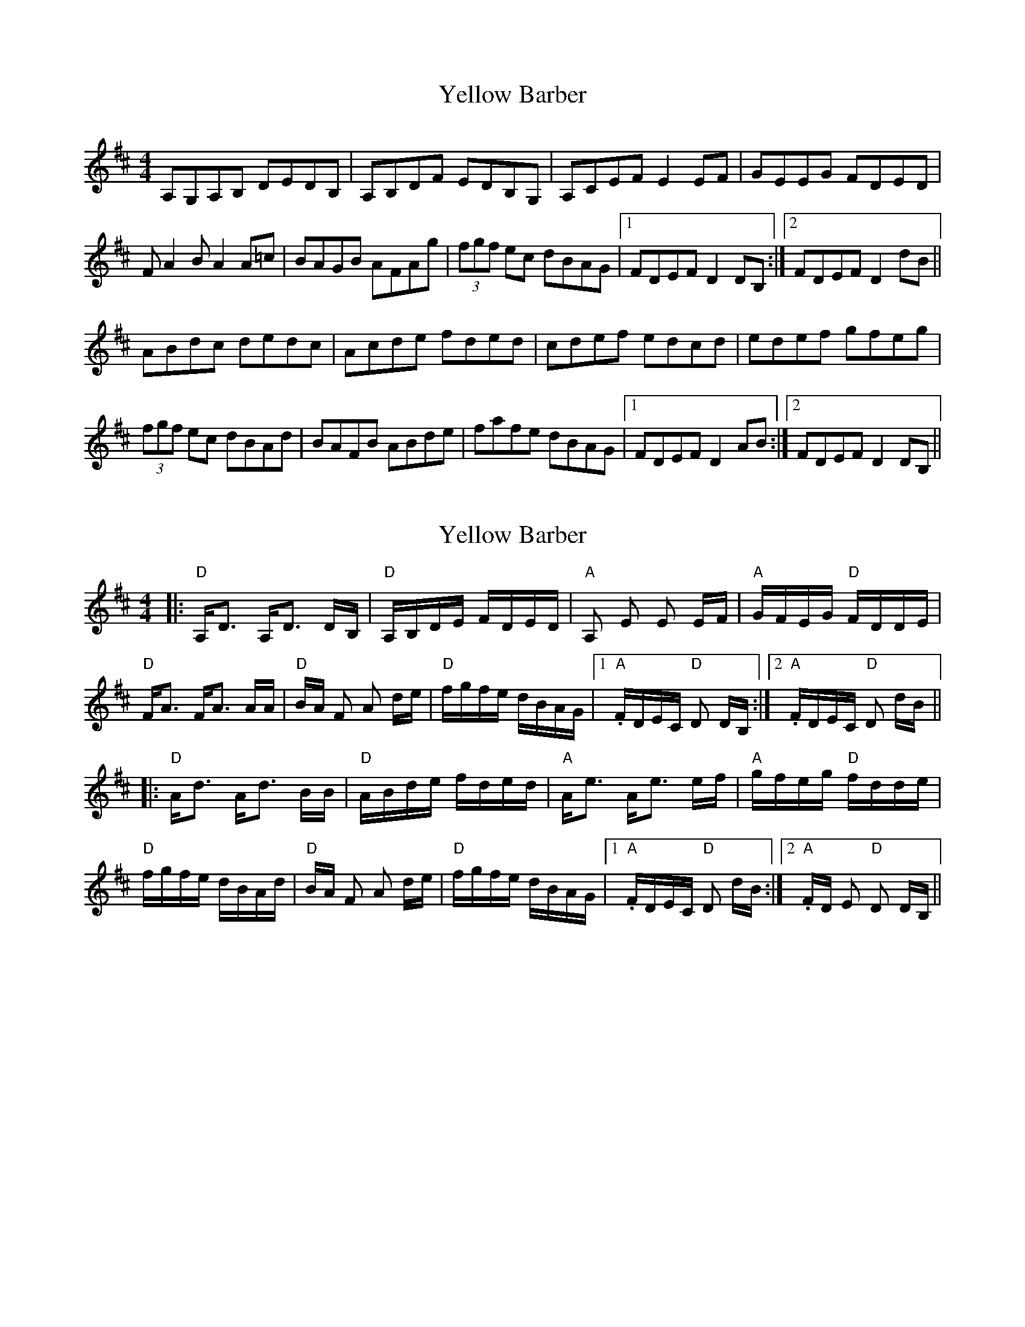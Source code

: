 X: 1
T: Yellow Barber
Z: Harrisonix
S: https://thesession.org/tunes/8771#setting8771
R: reel
M: 4/4
L: 1/8
K: Dmaj
A,G,A,B, DEDB,|A,B,DF EDB,G,|A,CEF E2EF|GEEG FDED|
FA2BA2A=c|BAGB AFAg|(3fgf ec dBAG|1FDEF D2DB,:|2FDEF D2dB||
ABdc dedc|Acde fded|cdef edcd|edef gfeg|
(3fgf ec dBAd|BAFB ABde|fafe dBAG|1FDEF D2 AB:|2FDEF D2DB,||
X: 2
T: Yellow Barber
Z: David Hoffman
S: https://thesession.org/tunes/8771#setting24319
R: reel
M: 4/4
L: 1/8
K: Dmaj
K:D
|: "D" A,<D A,<D D/B,/| "D" A,/B,/D/E/ F/D/E/D/| "A" A, E E E/F/| "A" G/F/E/G/ "D" F/D/D/E/|
"D" F<A F<A A/A/| "D" B/A/ F A d/e/| "D" f/g/f/e/ d/B/A/G/|1."A" F/D/E/C/ "D" D D/B,/:|2. "A" F/D/E/C/ "D" D d/B/||
|: "D" A<d A<d B/B/ | "D" A/B/d/e/ f/d/e/d/ | "A" A<e A<e e/f/| "A" g/f/e/g/ "D" f/d/d/e/|
"D" f/g/f/e/ d/B/A/d/| "D" B/A/ F A d/e/| "D" f/g/f/e/ d/B/A/G/ |1."A" F/D/E/C/ "D" D d/B/:|2. "A" F/D/ E "D" D D/B,/ ||

